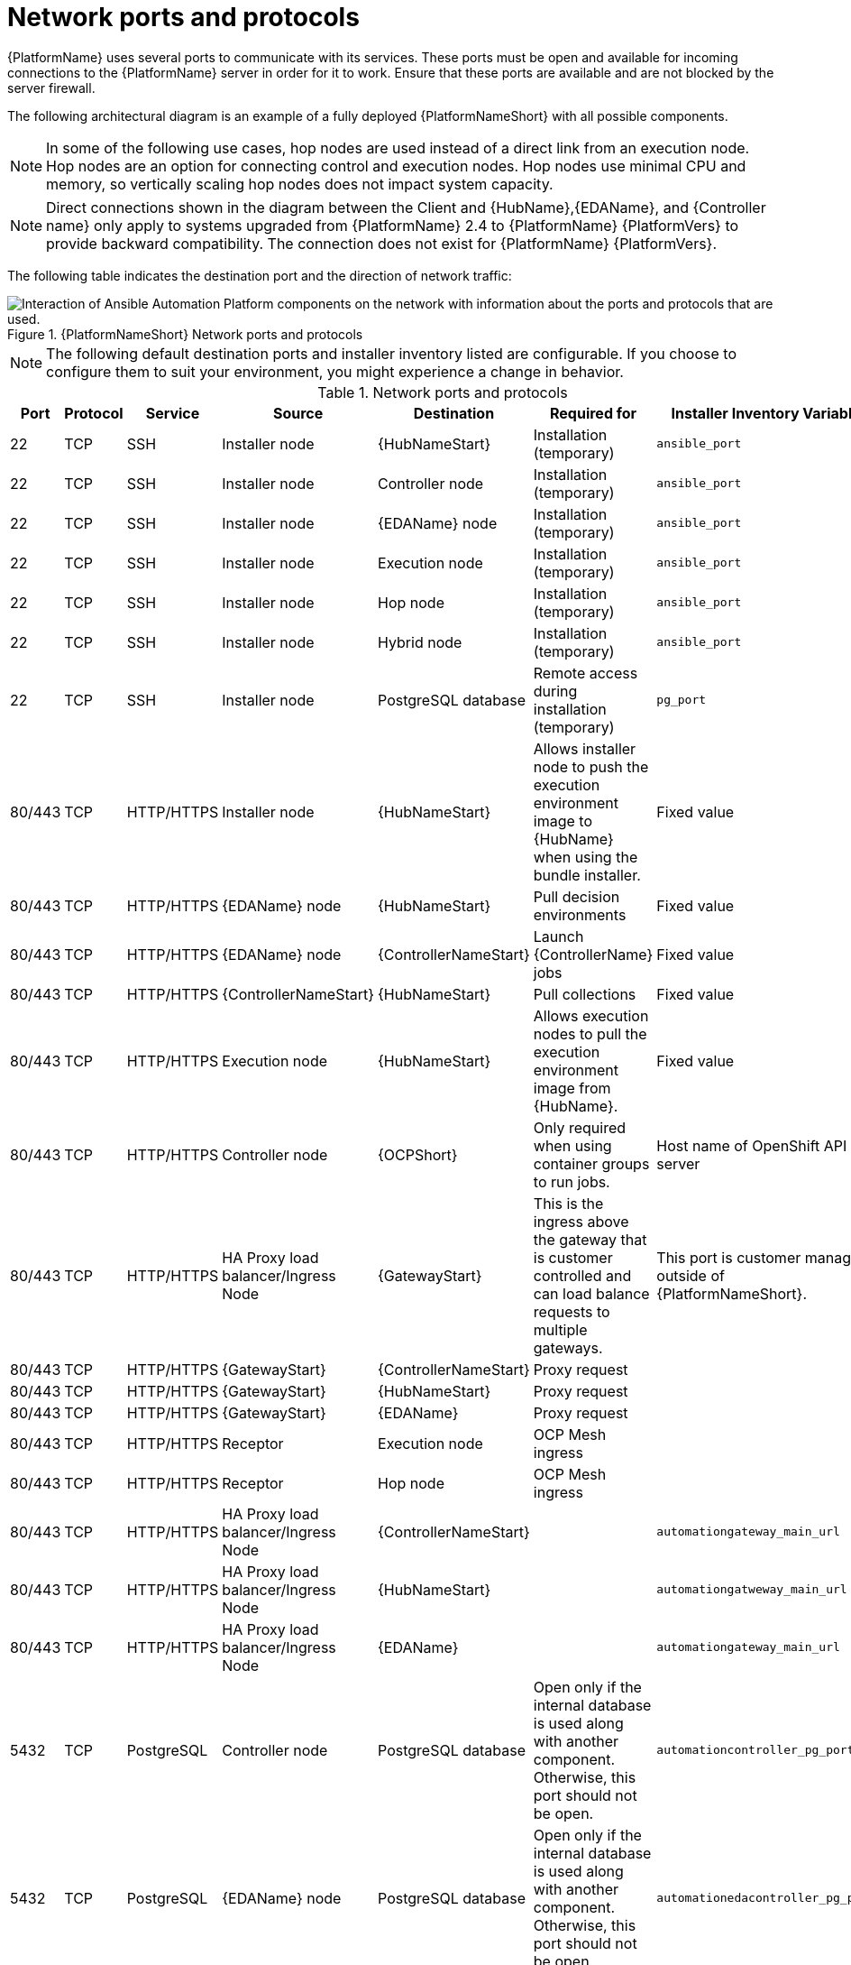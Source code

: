 
[id="ref-network-ports-protocols_{context}"]

= Network ports and protocols

[role="_abstract"]

{PlatformName} uses several ports to communicate with its services. These ports must be open and available for incoming connections to the {PlatformName} server in order for it to work. Ensure that these ports are available and are not blocked by the server firewall.

The following architectural diagram is an example of a fully deployed {PlatformNameShort} with all possible components.

[NOTE]
====
In some of the following use cases, hop nodes are used instead of a direct link from an execution node. 
Hop nodes are an option for connecting control and execution nodes. 
Hop nodes use minimal CPU and memory, so vertically scaling hop nodes does not impact system capacity.
====

[NOTE]
====
Direct connections shown in the diagram between the Client and {HubName},{EDAName}, and {Controller name} only apply to systems upgraded from {PlatformName} 2.4 to {PlatformName} {PlatformVers} to provide backward compatibility.
The connection does not exist for {PlatformName} {PlatformVers}.
====

The following table indicates the destination port and the direction of network traffic:

.{PlatformNameShort} Network ports and protocols 
image::aap-network-ports-protocols.png[Interaction of Ansible Automation Platform components on the network with information about the ports and protocols that are used.]

[NOTE]
====
The following default destination ports and installer inventory listed are configurable. 
If you choose to configure them to suit your environment, you might experience a change in behavior.
====

.Network ports and protocols
[cols="12%,12%,17%,17%,20%,27%,27%",options="header",]
|===
| Port | Protocol | Service | Source | Destination | Required for | Installer Inventory Variable 
| 22 | TCP | SSH | Installer node | {HubNameStart} | Installation (temporary) | `ansible_port`
| 22 | TCP | SSH | Installer node | Controller node | Installation (temporary) | `ansible_port`
| 22 | TCP | SSH | Installer node | {EDAName} node | Installation (temporary) | `ansible_port`
| 22 | TCP | SSH | Installer node | Execution node | Installation (temporary) | `ansible_port`
| 22 | TCP | SSH | Installer node | Hop node | Installation (temporary) | `ansible_port`
| 22 | TCP | SSH | Installer node | Hybrid node | Installation (temporary) | `ansible_port`
| 22 | TCP | SSH | Installer node | PostgreSQL database| Remote access during installation (temporary) | `pg_port`
| 80/443 | TCP | HTTP/HTTPS | Installer node | {HubNameStart} | Allows installer node to push the execution environment image to {HubName} when using the bundle installer. | Fixed value
| 80/443 | TCP | HTTP/HTTPS | {EDAName} node | {HubNameStart} | Pull decision environments | Fixed value
| 80/443 | TCP | HTTP/HTTPS | {EDAName} node | {ControllerNameStart} | Launch {ControllerName} jobs | Fixed value
| 80/443 | TCP | HTTP/HTTPS | {ControllerNameStart} | {HubNameStart} | Pull collections | Fixed value
| 80/443 | TCP | HTTP/HTTPS | Execution node | {HubNameStart} | Allows execution nodes to pull the execution environment image from {HubName}. | Fixed value
| 80/443 | TCP | HTTP/HTTPS | Controller node | {OCPShort} |  Only required when using container groups to run jobs. | Host name of OpenShift API server
| 80/443 | TCP | HTTP/HTTPS | HA Proxy load balancer/Ingress Node | {GatewayStart} |  This is the ingress above the gateway that is customer controlled and can load balance requests to multiple gateways. | This port is customer managed outside of {PlatformNameShort}.
| 80/443 | TCP | HTTP/HTTPS | {GatewayStart} | {ControllerNameStart} | Proxy request | 
| 80/443 | TCP | HTTP/HTTPS | {GatewayStart} | {HubNameStart} | Proxy request | 
| 80/443 | TCP | HTTP/HTTPS | {GatewayStart} | {EDAName} | Proxy request | 
| 80/443 | TCP | HTTP/HTTPS | Receptor | Execution node | OCP Mesh ingress |
| 80/443 | TCP | HTTP/HTTPS | Receptor | Hop node | OCP Mesh ingress | 
| 80/443 | TCP | HTTP/HTTPS | HA Proxy load balancer/Ingress Node | {ControllerNameStart} | | `automationgateway_main_url` 
| 80/443 | TCP | HTTP/HTTPS | HA Proxy load balancer/Ingress Node | {HubNameStart} | | `automationgatweway_main_url` 
| 80/443 | TCP | HTTP/HTTPS | HA Proxy load balancer/Ingress Node |  {EDAName} | | `automationgateway_main_url` 
//| 443 | TCP | HTTPS | Controller node | Client | Web UI/API

//This exposes the mesh ingress receptor entry point for inbound connections.| `nginx_https_port`
| 5432 | TCP | PostgreSQL | Controller node | PostgreSQL database | Open only if the internal database is used along with another component. Otherwise, this port should not be open. | `automationcontroller_pg_port`
| 5432 | TCP | PostgreSQL | {EDAName} node | PostgreSQL database | Open only if the internal database is used along with another component. Otherwise, this port should not be open. | `automationedacontroller_pg_port`
| 5432 | TCP | PostgreSQL | {HubNameStart} | PostgreSQL database | Open only if the internal database is used along with another component. Otherwise, this port should not be open. | `automationhub_pg_port`
| 5432 | TCP | PostgreSQL | {GatewayStart} | External database | Open only if the internal database is used along with another component. Otherwise, this port should not be open. | `automationgateway_pg_port`
| 6379 | TCP | PostgreSQL | {EDAName} | Redis node | Job robbing | 
| 6379 | TCP | PostgreSQL | {GatewayStart} | Redis node | Data storage and retrieval | 
| 8443 | TCP | HTTPS | {GatewayStart} | {GatewayStart} | nginx | 
| 16379 | TCP | Redis | Redis nodes | Redis nodes | Redis cluster bus port for a resilient Redis configuration | 
| 27199 | TCP | Receptor | Controller node | Execution node | Configurable

Mesh nodes directly peered to controllers. 

Direct nodes involved. 
27199 communication can be both ways (depending on installation inventory) for execution nodes
| `receptor_listener_port`

`peers`
| 27199 | TCP | Receptor | Controller node | Hop node | Configurable

ENABLE connections from hop nodes to Receptor port if relayed through hop nodes. | `receptor_listener_port`

`peers`
| 27199 | TCP | Receptor | Controller node | Hybrid node | Configurable

ENABLE connections from controllers to Receptor port if relayed through non-hop connected nodes. | `receptor_listener_port`

`peers`
| 27199 | TCP | Receptor | Execution node | Hop node | Configurable

Mesh 27199 communication can be both ways (depending on installation inventory) for execution nodes

ALLOW connection from controller(s) to Receptor port |
`receptor_listener_port`

`peers`
| 27199 | TCP | Receptor | Hop node | Execution node | Configurable

Mesh 27199 communication can be both ways (depending on installation inventory) for execution nodes | `receptor_listener_port`

`peers`
| 27199 | TCP | Receptor | Execution node | Controller node | Configurable

Mesh 27199 communication can be both ways (depending on installation inventory) for execution nodes

ALLOW connection from controller(s) to Receptor port |
`receptor_listener_port`

`peers`
| 27199 | TCP | Receptor | OCP cluster | Execution node |  | 
| 50051 | TCP | GRPC | {GatewayStart} | {GatewayStart} |  | 
|===

[NOTE]
====
* Hybrid nodes act as a combination of control and execution nodes, and therefore Hybrid nodes share the connections of both. 

* If `receptor_listener_port` is defined, the machine also requires an available open port on which to establish inbound TCP connections, for example, 27199.

* It might be the case that some servers do not listen on receptor port (the default is 27199)
+
Suppose you have a  Control plane with nodes A, B, C, D
+
The RPM installer creates a strongly connected peering between the control plane nodes with a least privileged approach and opens the tcp listener only on those nodes where it is required. All the receptor connections are bidirectional, so once the connection is created, the receptor can communicate in both directions. 
+
The following is an example peering set up for three controller nodes:
+
Controller node A --> Controller node B
+
Controller node A --> Controller node C
+
Controller node B --> Controller node C
+
You can force the listener by setting
+
`receptor_listener=True`
+
However, a connection Controller B --> A is likely to be rejected as that connection already exists.
+
This means that nothing connects to Controller A as Controller A is creating the connections to the other nodes, and the following command does not return anything on Controller A:
+
`[root@controller1 ~]# ss -ntlp | grep 27199 [root@controller1 ~]#`
==== 

.{InsightsName}
[options="header"]
|===
|URL |Required for
|link:https://api.access.redhat.com[https://api.access.redhat.com:443] |General account services, subscriptions
|link:https://cert-api.access.redhat.com[https://cert-api.access.redhat.com:443] |Insights data upload
|link:https://cert.console.redhat.com[https://cert.console.redhat.com:443] |Inventory upload and Cloud Connector connection
|link:https://{Console}[https://console.redhat.com:443] |Access to Insights dashboard
|===

.Automation Hub
[options="header"]
|===
|URL |Required for
|link:https://console.redhat.com[https://console.redhat.com:443] |General account services, subscriptions
|link:https://catalog.redhat.com[https://catalog.redhat.com:443] |Indexing execution environments
|link:https://sso.redhat.com[https://sso.redhat.com:443] |TCP
|\https://automation-hub-prd.s3.amazonaws.com +
\https://automation-hub-prd.s3.us-east-2.amazonaws.com| Firewall access
|link:https://galaxy.ansible.com[https://galaxy.ansible.com:443] |Ansible Community curated Ansible content
|\https://ansible-galaxy-ng.s3.dualstack.us-east-1.amazonaws.com | Dual Stack IPv6 endpoint for Community curated Ansible content repository
|link:https://registry.redhat.io[https://registry.redhat.io:443] |Access to container images provided by Red Hat and partners
|link:https://cert.console.redhat.com[https://cert.console.redhat.com:443] |Red Hat and partner curated Ansible Collections
|===

.Execution Environments (EE)
[options="header"]
|===
|URL |Required for
|link:https://registry.redhat.io[https://registry.redhat.io:443] |Access to container images provided by Red Hat and partners
|`cdn.quay.io:443` | Access to container images provided by Red Hat and partners
|`cdn01.quay.io:443` | Access to container images provided by Red Hat and partners
|`cdn02.quay.io:443` | Access to container images provided by Red Hat and partners
|`cdn03.quay.io:443` | Access to container images provided by Red Hat and partners
|===

[IMPORTANT]
====
Image manifests and filesystem blobs are served directly from `registry.redhat.io`.
However, from 1 May 2023, filesystem blobs are served from `quay.io` instead.
To avoid problems pulling container images, you must enable outbound connections to the listed `quay.io` hostnames.

This change should be made to any firewall configuration that specifically enables outbound connections to `registry.redhat.io`.

Use the hostnames instead of IP addresses when configuring firewall rules.

After making this change, you can continue to pull images from `registry.redhat.io`.
You do not require a `quay.io` login, or need to interact with the `quay.io` registry directly in any way to continue pulling Red Hat container images.

For more information, see link:https://access.redhat.com/articles/6999582[Firewall changes for container image pulls].
====
